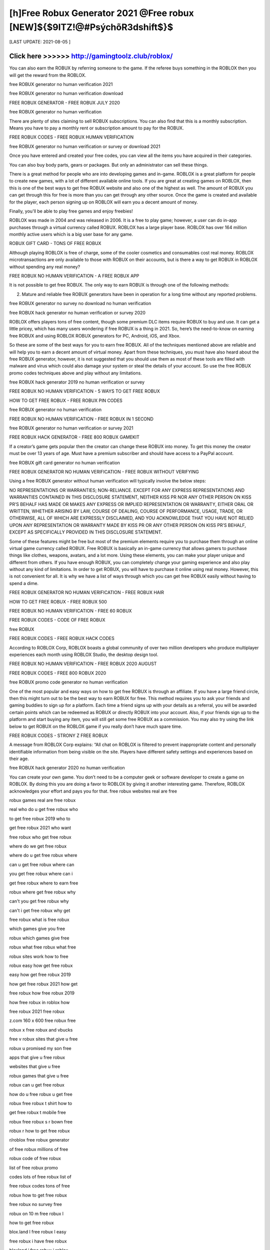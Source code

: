 ==============
[h]Free Robux Generator 2021 @Free robux [NEW]${$9ITZ!@#PsýchõR3dshift$}$
==============


[LAST UPDATE: 2021-08-05 ]





Click here >>>>>> http://gamingtoolz.club/roblox/
==============

You can also earn the ROBUX by referring someone to the game. If the referee buys something in the ROBLOX then you will get the reward from the ROBLOX.

free ROBUX generator no human verification 2021

free ROBUX generator no human verification download

FREE ROBUX GENERATOR - FREE ROBUX JULY 2020

free ROBUX generator no human verification

There are plenty of sites claiming to sell ROBUX subscriptions. You can also find that this is a monthly subscription. Means you have to pay a monthly rent or subscription amount to pay for the ROBUX.

FREE ROBUX CODES - FREE ROBUX HUMAN VERIFICATION

free ROBUX generator no human verification or survey or download 2021

Once you have entered and created your free codes, you can view all the items you have acquired in their categories.

You can also buy body parts, gears or packages. But only an administrator can sell these things.

There is a great method for people who are into developing games and in-game. ROBLOX is a great platform for people to create new games, with a lot of different available online tools. If you are great at creating games on ROBLOX, then this is one of the best ways to get free ROBUX website and also one of the highest as well. The amount of ROBUX you can get through this for free is more than you can get through any other source. Once the game is created and available for the player, each person signing up on ROBLOX will earn you a decent amount of money.

Finally, you'll be able to play free games and enjoy freebies!

ROBLOX was made in 2004 and was released in 2006. It is a free to play game; however, a user can do in-app purchases through a virtual currency called ROBUX. ROBLOX has a large player base. ROBLOX has over 164 million monthly active users which is a big user base for any game.

ROBUX GIFT CARD - TONS OF FREE ROBUX

Although playing ROBLOX is free of charge, some of the cooler cosmetics and consumables cost real money. ROBLOX microtransactions are only available to those with ROBUX on their accounts, but is there a way to get ROBUX in ROBLOX without spending any real money?

FREE ROBUX NO HUMAN VERIFICATION - A FREE ROBUX APP

It is not possible to get free ROBUX. The only way to earn ROBUX is through one of the following methods:

(2) Mature and reliable free ROBUX generators have been in operation for a long time without any reported problems.

free ROBUX generator no survey no download no human verification

free ROBUX hack generator no human verification or survey 2020

ROBLOX offers players tons of free content, though some premium DLC items require ROBUX to buy and use. It can get a little pricey, which has many users wondering if free ROBUX is a thing in 2021. So, here’s the need-to-know on earning free ROBUX and using ROBLOX ROBUX generators for PC, Android, iOS, and Xbox.

So these are some of the best ways for you to earn free ROBUX. All of the techniques mentioned above are reliable and will help you to earn a decent amount of virtual money. Apart from these techniques, you must have also heard about the free ROBUX generator, however, it is not suggested that you should use them as most of these tools are filled with malware and virus which could also damage your system or steal the details of your account. So use the free ROBUX promo codes techniques above and play without any limitations.

free ROBUX hack generator 2019 no human verification or survey

FREE ROBUX NO HUMAN VERIFICATION - 5 WAYS TO GET FREE ROBUX

HOW TO GET FREE ROBUX - FREE ROBUX PIN CODES

free ROBUX generator no human verification

FREE ROBUX NO HUMAN VERIFICATION - FREE ROBUX IN 1 SECOND

free ROBUX generator no human verification or survey 2021

FREE ROBUX HACK GENERATOR - FREE 800 ROBUX GAMEKIT

If a creator’s game gets popular then the creator can change these ROBUX into money. To get this money the creator must be over 13 years of age. Must have a premium subscriber and should have access to a PayPal account.

free ROBUX gift card generator no human verification

FREE ROBUX GENERATOR NO HUMAN VERIFICATION - FREE ROBUX WITHOUT VERIFYING

Using a free ROBUX generator without human verification will typically involve the below steps:

NO REPRESENTATIONS OR WARRANTIES; NON-RELIANCE. EXCEPT FOR ANY EXPRESS REPRESENTATIONS AND WARRANTIES CONTAINED IN THIS DISCLOSURE STATEMENT, NEITHER KISS PR NOR ANY OTHER PERSON ON KISS PR’S BEHALF HAS MADE OR MAKES ANY EXPRESS OR IMPLIED REPRESENTATION OR WARRANTY, EITHER ORAL OR WRITTEN, WHETHER ARISING BY LAW, COURSE OF DEALING, COURSE OF PERFORMANCE, USAGE, TRADE, OR OTHERWISE, ALL OF WHICH ARE EXPRESSLY DISCLAIMED, AND YOU ACKNOWLEDGE THAT YOU HAVE NOT RELIED UPON ANY REPRESENTATION OR WARRANTY MADE BY KISS PR OR ANY OTHER PERSON ON KISS PR’S BEHALF, EXCEPT AS SPECIFICALLY PROVIDED IN THIS DISCLOSURE STATEMENT.

Some of these features might be free but most of the premium elements require you to purchase them through an online virtual game currency called ROBUX. Free ROBUX is basically an in-game currency that allows gamers to purchase things like clothes, weapons, avatars, and a lot more. Using these elements, you can make your player unique and different from others. If you have enough ROBUX, you can completely change your gaming experience and also play without any kind of limitations. In order to get ROBUX, you will have to purchase it online using real money. However, this is not convenient for all. It is why we have a list of ways through which you can get free ROBUX easily without having to spend a dime.

FREE ROBUX GENERATOR NO HUMAN VERIFICATION - FREE ROBUX HAIR

HOW TO GET FREE ROBUX - FREE ROBUX 500

FREE ROBUX NO HUMAN VERIFICATION - FREE 60 ROBUX

FREE ROBUX CODES - CODE OF FREE ROBUX

free ROBUX

FREE ROBUX CODES - FREE ROBUX HACK CODES

According to ROBLOX Corp, ROBLOX boasts a global community of over two million developers who produce multiplayer experiences each month using ROBLOX Studio, the desktop design tool.

FREE ROBUX NO HUMAN VERIFICATION - FREE ROBUX 2020 AUGUST

FREE ROBUX CODES - FREE 800 ROBUX 2020

free ROBUX promo code generator no human verification

One of the most popular and easy ways on how to get free ROBUX is through an affiliate. If you have a large friend circle, then this might turn out to be the best way to earn ROBUX for free. This method requires you to ask your friends and gaming buddies to sign up for a platform. Each time a friend signs up with your details as a referral, you will be awarded certain points which can be redeemed as ROBUX or directly ROBUX into your account. Also, if your friends sign up to the platform and start buying any item, you will still get some free ROBUX as a commission. You may also try using the link below to get ROBUX on the ROBLOX game if you really don’t have much spare time.

FREE ROBUX CODES - STRONY Z FREE ROBUX

A message from ROBLOX Corp explains: “All chat on ROBLOX is filtered to prevent inappropriate content and personally identifiable information from being visible on the site. Players have different safety settings and experiences based on their age.

free ROBUX hack generator 2020 no human verification

You can create your own game. You don’t need to be a computer geek or software developer to create a game on ROBLOX. By doing this you are doing a favor to ROBLOX by giving it another interesting game. Therefore, ROBLOX acknowledges your effort and pays you for that.
free robux websites real are free

robux games real are free robux

real who do u get free robux who

to get free robux 2019 who to

get free robux 2021 who want

free robux who get free robux

where do we get free robux

where do u get free robux where

can u get free robux where can

you get free robux where can i

get free robux where to earn free

robux where get free robux why

can't you get free robux why

can't i get free robux why get

free robux what is free robux

which games give you free

robux which games give free

robux what free robux what free

robux sites work how to free

robux easy how get free robux

easy how get free robux 2019

how get free robux 2021 how get

free robux how free robux 2019

how free robux in roblox how

free robux 2021 free robux

z.com 160 x 600 free robux free

robux x free robux and vbucks

free v robux sites that give u free

robux u promised my son free

apps that give u free robux

websites that give u free

robux games that give u free

robux can u get free robux

how do u free robux u get free

robux free robux t shirt how to

get free robux t mobile free

robux free robux s r bown free

robux r how to get free robux

r/roblox free robux generator

of free robux millions of free

robux code of free robux

list of free robux promo

codes lots of free robux list of

free robux codes tons of free

robux how to get free robux

free robux no survey free

robux on 10 m free robux l

how to get free robux

blox.land l free robux l easy

free robux i have free robux

bloxland i free robux i roblox

free robux i give free robux i

get free robux i need free

robux i want free robux how

to get free robux roblox free h


